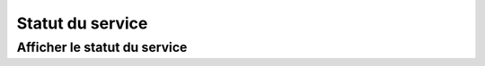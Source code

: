 Statut du service
#################

Afficher le statut du service
=============================

.. http:get:: /api/status

   **Requête**

   :reqheader Authorization: Les identifiants de l'utilisateur

   :Example:
       .. code-block:: http

          GET https://my_waarp_gateway.net/api/status HTTP/1.1
          Authorization: Basic QWxhZGRpbjpvcGVuIHNlc2FtZQ==



   **Réponse**

   :statuscode 200: Le service est actif
   :statuscode 401: Authentification d'utilisateur invalide

   :Response JSON Object:
       * **Admin** (*object*) - Le statut du service d'administration

           * **State** (*string*) - L'état du service
           * **Reason** (*string*) - En cas d'erreur, donne la cause de l'erreur

       * **Database** (*object*) - Le statut du service de base de données

           * **State** (*string*) - L'état du service
           * **Reason** (*string*) - En cas d'erreur, donne la cause de l'erreur

   :Example:
       .. code-block:: http

          HTTP/1.1 200 OK
          Content-Type: application/json
          Content-Length: 41

          {
            "Admin": {
              "State": "Running",
              "Reason": ""
            }
          }